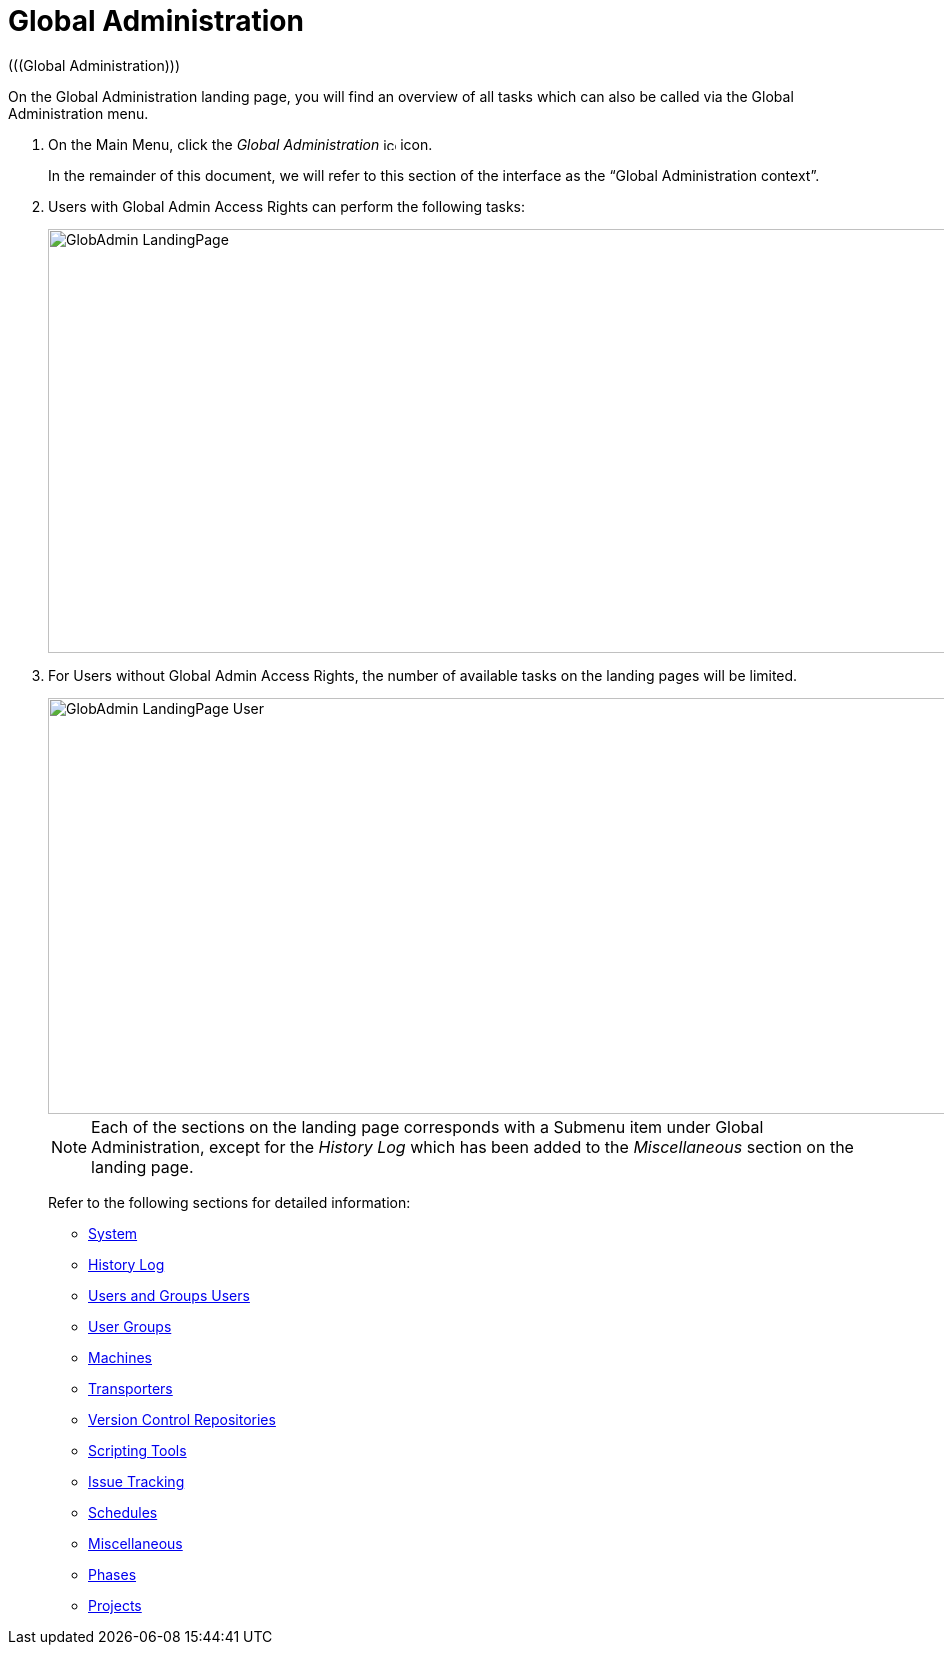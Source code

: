 // The imagesdir attribute is only needed to display images during offline editing. Antora neglects the attribute.
:imagesdir: ../images

[[_globadm_introduction]]
= Global Administration 
(((Global Administration))) 

On the Global Administration landing page, you will find an overview of all tasks which can also be called via the Global Administration menu.


. On the Main Menu, click the _Global Administration_ image:icons/icon_GlobalAdmin_13x13.png[,13,13]  icon.
+
In the remainder of this document, we will refer to this section of the interface as the "`Global Administration context`". 
. Users with Global Admin Access Rights can perform the following tasks:
+
image::GlobAdmin-LandingPage.png[,941,424] 
+
. For Users without Global Admin Access Rights, the number of available tasks on the landing pages will be limited.
+
image::GlobAdmin-LandingPage-User.png[,943,416] 
+

[NOTE]
====
Each of the sections on the landing page corresponds with a Submenu item under Global Administration, except for the _History
Log_ which has been added to the _Miscellaneous_ section on the landing page.
====
+
Refer to the following sections for detailed information:

* <<GlobAdm_System.adoc#_globadm_system,System>>
* <<GlobAdm_HistoryLog.adoc#_globadm_historylog,History Log>>
* <<GlobAdm_UsersGroups.adoc#_globadm_usersgroups_users,Users and Groups Users>>
* <<GlobAdm_UsersGroups.adoc#_globadm_usersgroups_groups,User Groups>>
* <<GlobAdm_Machines.adoc#_globadm_machines,Machines>>
* <<GlobAdm_Transporters.adoc#_globadm_transporters,Transporters>>
* <<GlobAdm_VCR.adoc#_globadm_vcr,Version Control Repositories>>
* <<GlobAdm_ScriptingTools.adoc#_globadm_scriptingtools,Scripting Tools>>
* <<GlobAdm_IssueTracking.adoc#_globadm_issuetracking,Issue Tracking>>
* <<GlobAdm_Schedules.adoc#_globadm_schedules,Schedules>>
* <<GlobAdm_Misc.adoc#_globadm_miscellaneous,Miscellaneous>>
* <<GlobAdm_Phases.adoc#_globadm_phases,Phases>>
* <<GlobAdm_Project.adoc#_globadm_project,Projects>>

